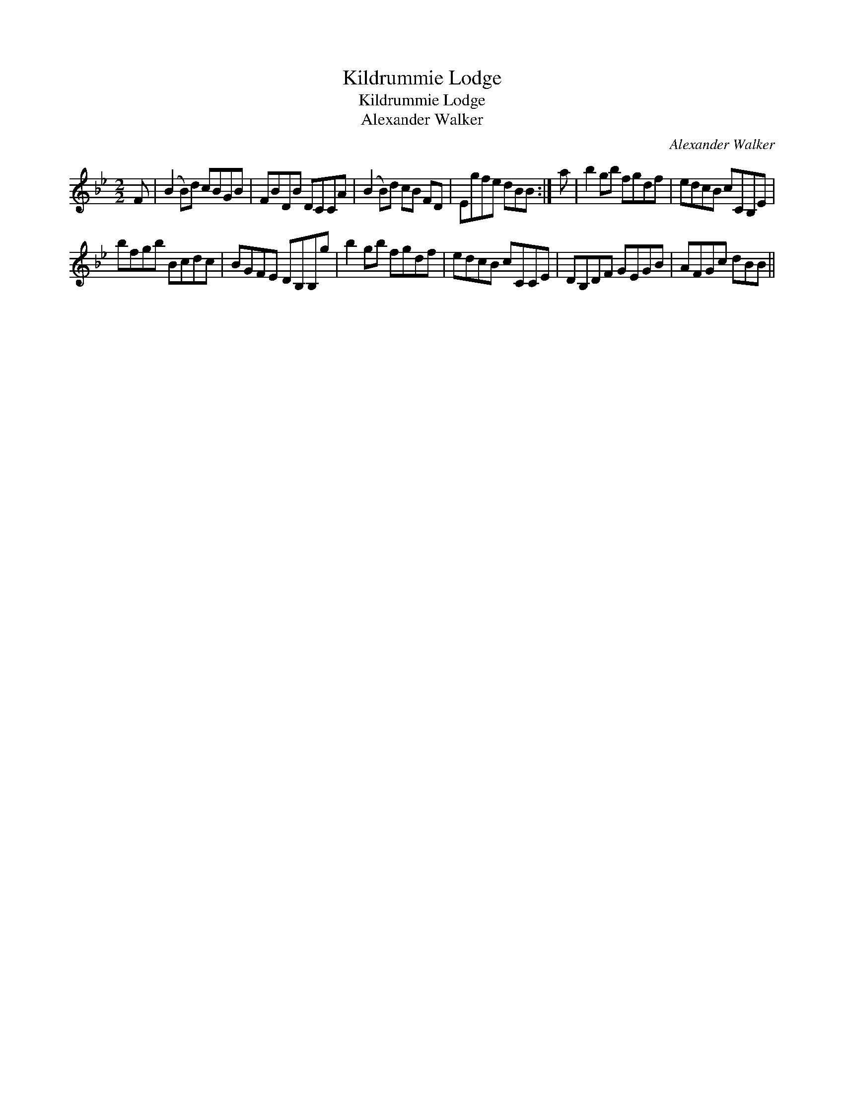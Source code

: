 X:1
T:Kildrummie Lodge
T:Kildrummie Lodge
T:Alexander Walker
C:Alexander Walker
L:1/8
M:2/2
K:Bb
V:1 treble 
V:1
 F | (B2 B)d cBGB | FBDB DCCA | (B2 B)d cB FD | Egfe dBB :| a | b2 gb fgdf | edcB cCB,E | %8
 bfgb Bcdc | BGFE DB,B,g | b2 gb fgdf | edcB cCCE | DB,DF GEGB | AFGc dBB || %14


